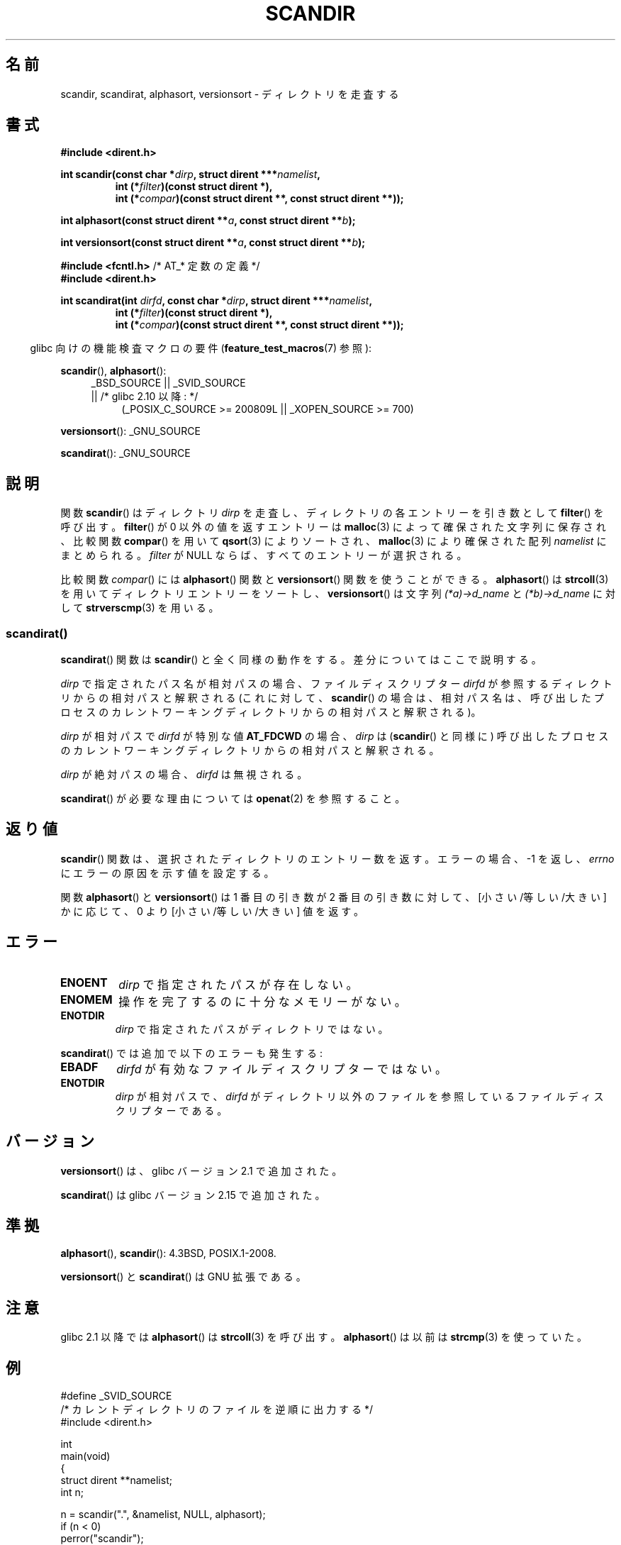 .\" Copyright (C) 1993 David Metcalfe (david@prism.demon.co.uk)
.\"
.\" %%%LICENSE_START(VERBATIM)
.\" Permission is granted to make and distribute verbatim copies of this
.\" manual provided the copyright notice and this permission notice are
.\" preserved on all copies.
.\"
.\" Permission is granted to copy and distribute modified versions of this
.\" manual under the conditions for verbatim copying, provided that the
.\" entire resulting derived work is distributed under the terms of a
.\" permission notice identical to this one.
.\"
.\" Since the Linux kernel and libraries are constantly changing, this
.\" manual page may be incorrect or out-of-date.  The author(s) assume no
.\" responsibility for errors or omissions, or for damages resulting from
.\" the use of the information contained herein.  The author(s) may not
.\" have taken the same level of care in the production of this manual,
.\" which is licensed free of charge, as they might when working
.\" professionally.
.\"
.\" Formatted or processed versions of this manual, if unaccompanied by
.\" the source, must acknowledge the copyright and authors of this work.
.\" %%%LICENSE_END
.\"
.\" References consulted:
.\"     Linux libc source code
.\"     Lewine's _POSIX Programmer's Guide_ (O'Reilly & Associates, 1991)
.\"     386BSD man pages
.\" Modified Sat Jul 24 18:26:16 1993 by Rik Faith (faith@cs.unc.edu)
.\" Modified Thu Apr 11 17:11:33 1996 by Andries Brouwer (aeb@cwi.nl):
.\"     Corrected type of compar routines, as suggested by
.\"     Miguel Barreiro (enano@avalon.yaix.es).  Added example.
.\" Modified Sun Sep 24 20:15:46 2000 by aeb, following Petter Reinholdtsen.
.\" Modified 2001-12-26 by aeb, following Joey. Added versionsort.
.\"
.\" The pieces on scandirat(3) were copyright and licensed as follows.
.\"
.\" Copyright (c) 2012, Mark R. Bannister <cambridge@users.sourceforge.net>
.\"        based on text in mkfifoat.3 Copyright (c) 2006, Michael Kerrisk
.\"
.\" %%%LICENSE_START(GPLv2+_DOC_FULL)
.\" This is free documentation; you can redistribute it and/or
.\" modify it under the terms of the GNU General Public License as
.\" published by the Free Software Foundation; either version 2 of
.\" the License, or (at your option) any later version.
.\"
.\" The GNU General Public License's references to "object code"
.\" and "executables" are to be interpreted as the output of any
.\" document formatting or typesetting system, including
.\" intermediate and printed output.
.\"
.\" This manual is distributed in the hope that it will be useful,
.\" but WITHOUT ANY WARRANTY; without even the implied warranty of
.\" MERCHANTABILITY or FITNESS FOR A PARTICULAR PURPOSE.  See the
.\" GNU General Public License for more details.
.\"
.\" You should have received a copy of the GNU General Public
.\" License along with this manual; if not, see
.\" <http://www.gnu.org/licenses/>.
.\" %%%LICENSE_END
.\"
.\"*******************************************************************
.\"
.\" This file was generated with po4a. Translate the source file.
.\"
.\"*******************************************************************
.\"
.\" Japanese Version Copyright (c) 1998 Hiroaki Nagoya all rights reserved.
.\" Translated Thu May 28 1998 by Hiroaki Nagoya <nagoya@is.titech.ac.jp>
.\" Updated & Modified Sat Jan 19 18:22:21 JST 2002
.\"         by Yuichi SATO <ysato@h4.dion.ne.jp>
.\" Updated & Modified Sun Jan 16 08:12:04 JST 2005
.\"         by Yuichi SATO <ysato444@yahoo.co.jp>
.\"
.TH SCANDIR 3 2014\-05\-28 GNU "Linux Programmer's Manual"
.SH 名前
scandir, scandirat, alphasort, versionsort \- ディレクトリを走査する
.SH 書式
.nf
\fB#include <dirent.h>\fP
.sp
\fBint scandir(const char *\fP\fIdirp\fP\fB, struct dirent ***\fP\fInamelist\fP\fB,\fP
.RS
\fBint (*\fP\fIfilter\fP\fB)(const struct dirent *),\fP
\fBint (*\fP\fIcompar\fP\fB)(const struct dirent **, const struct dirent **));\fP
.RE
.sp
\fBint alphasort(const struct dirent **\fP\fIa\fP\fB, const struct dirent **\fP\fIb\fP\fB);\fP
.sp
\fBint versionsort(const struct dirent **\fP\fIa\fP\fB, const struct dirent **\fP\fIb\fP\fB);\fP

\fB#include <fcntl.h>\fP          /* AT_* 定数の定義 */
\fB#include <dirent.h>\fP
.sp
.fi
\fBint scandirat(int \fP\fIdirfd\fP\fB, const char *\fP\fIdirp\fP\fB,\fP \fBstruct dirent
***\fP\fInamelist\fP\fB,\fP
.nf
.RS
\fBint (*\fP\fIfilter\fP\fB)(const struct dirent *),\fP
\fBint (*\fP\fIcompar\fP\fB)(const struct dirent **, const struct dirent **));\fP
.RE
.fi
.sp
.in -4n
glibc 向けの機能検査マクロの要件 (\fBfeature_test_macros\fP(7)  参照):
.in
.sp
\fBscandir\fP(), \fBalphasort\fP():
.br
.RS 4
.PD 0
.ad b
_BSD_SOURCE || _SVID_SOURCE
.br
|| /* glibc 2.10 以降: */
.RS 4
(_POSIX_C_SOURCE\ >=\ 200809L || _XOPEN_SOURCE\ >=\ 700)
.RE
.PD
.RE
.sp
\fBversionsort\fP(): _GNU_SOURCE
.sp
\fBscandirat\fP(): _GNU_SOURCE
.SH 説明
関数 \fBscandir\fP()  はディレクトリ \fIdirp\fP を走査し、 ディレクトリの各エントリーを引き数として \fBfilter\fP()
を呼び出す。 \fBfilter\fP()  が 0 以外の値を返すエントリーは \fBmalloc\fP(3)  によって 確保された文字列に保存され、比較関数
\fBcompar\fP()  を用いて \fBqsort\fP(3)  によりソートされ、 \fBmalloc\fP(3)  により確保された配列
\fInamelist\fP にまとめられる。 \fIfilter\fP が NULL ならば、すべてのエントリーが選択される。
.LP
比較関数 \fIcompar\fP()  には \fBalphasort\fP()  関数と \fBversionsort\fP()  関数を使うことができる。
\fBalphasort\fP()  は \fBstrcoll\fP(3)  を用いてディレクトリエントリーをソートし、 \fBversionsort\fP()
は文字列 \fI(*a)\->d_name\fP と \fI(*b)\->d_name\fP に対して \fBstrverscmp\fP(3)  を用いる。
.SS scandirat()
\fBscandirat\fP() 関数は \fBscandir\fP() と全く同様の動作をする。差分についてはここで説明する。

\fIdirp\fP で指定されたパス名が相対パスの場合、ファイルディスクリプター \fIdirfd\fP が参照するディレクトリからの相対パスと解釈される
(これに対して、\fBscandir\fP() の場合は、相対パス名は、呼び出したプロセスのカレントワーキングディレクトリからの相対パスと解釈される)。

\fIdirp\fP が相対パスで \fIdirfd\fP が特別な値 \fBAT_FDCWD\fP の場合、 \fIdirp\fP は (\fBscandir\fP() と同様に)
呼び出したプロセスのカレントワーキングディレクトリからの相対パスと解釈される。

\fIdirp\fP が絶対パスの場合、\fIdirfd\fP は無視される。
.PP
\fBscandirat\fP() が必要な理由については \fBopenat\fP(2) を参照すること。
.SH 返り値
\fBscandir\fP() 関数は、選択されたディレクトリのエントリー数を返す。 エラーの場合、 \-1 を返し、 \fIerrno\fP
にエラーの原因を示す値を設定する。
.PP
関数 \fBalphasort\fP()  と \fBversionsort\fP()  は 1 番目の引き数が 2 番目の引き数に対して、
[小さい/等しい/大きい] かに応じて、0 より [小さい/等しい/大きい] 値を返す。
.SH エラー
.TP 
\fBENOENT\fP
\fIdirp\fP で指定されたパスが存在しない。
.TP 
\fBENOMEM\fP
操作を完了するのに十分なメモリーがない。
.TP 
\fBENOTDIR\fP
\fIdirp\fP で指定されたパスがディレクトリではない。
.PP
\fBscandirat\fP() では追加で以下のエラーも発生する:
.TP 
\fBEBADF\fP
\fIdirfd\fP が有効なファイルディスクリプターではない。
.TP 
\fBENOTDIR\fP
\fIdirp\fP が相対パスで、\fIdirfd\fP がディレクトリ以外のファイルを参照している
ファイルディスクリプターである。
.SH バージョン
\fBversionsort\fP()  は、glibc バージョン 2.1 で追加された。

\fBscandirat\fP()  は glibc バージョン 2.15 で追加された。
.SH 準拠
\fBalphasort\fP(), \fBscandir\fP(): 4.3BSD, POSIX.1\-2008.

.\" .LP
.\" The functions
.\" .BR scandir ()
.\" and
.\" .BR alphasort ()
.\" are from 4.3BSD, and have been available under Linux since libc4.
.\" Libc4 and libc5 use the more precise prototype
.\" .sp
.\" .nf
.\"    int alphasort(const struct dirent ** a,
.\"                  const struct dirent **b);
.\" .fi
.\" .sp
.\" but glibc 2.0 returns to the imprecise BSD prototype.
\fBversionsort\fP() と \fBscandirat\fP() は GNU 拡張である。
.SH 注意
glibc 2.1 以降では \fBalphasort\fP()  は \fBstrcoll\fP(3)  を呼び出す。 \fBalphasort\fP()  は以前は
\fBstrcmp\fP(3)  を使っていた。
.SH 例
.nf
#define _SVID_SOURCE
/* カレントディレクトリのファイルを逆順に出力する */
#include <dirent.h>

int
main(void)
{
    struct dirent **namelist;
    int n;

    n = scandir(".", &namelist, NULL, alphasort);
    if (n < 0)
        perror("scandir");
    else {
        while (n\-\-) {
            printf("%s\en", namelist[n]\->d_name);
            free(namelist[n]);
        }
        free(namelist);
    }
}
.fi
.SH 関連項目
\fBclosedir\fP(3), \fBfnmatch\fP(3), \fBopendir\fP(3), \fBreaddir\fP(3),
\fBrewinddir\fP(3), \fBseekdir\fP(3), \fBstrcmp\fP(3), \fBstrcoll\fP(3),
\fBstrverscmp\fP(3), \fBtelldir\fP(3)
.SH この文書について
この man ページは Linux \fIman\-pages\fP プロジェクトのリリース 3.79 の一部
である。プロジェクトの説明とバグ報告に関する情報は
http://www.kernel.org/doc/man\-pages/ に書かれている。

